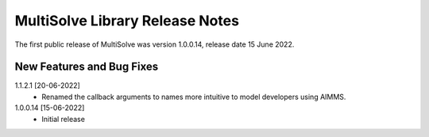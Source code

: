 MultiSolve Library Release Notes
**********************************

The first public release of MultiSolve was version 1.0.0.14, release date 15 June 2022. 

New Features and Bug Fixes
--------------------------
1.1.2.1 [20-06-2022]
    - Renamed the callback arguments to names more intuitive to model developers using AIMMS.

1.0.0.14 [15-06-2022]
    - Initial release